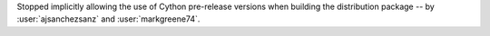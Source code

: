 Stopped implicitly allowing the use of Cython pre-release versions when
building the distribution package -- by :user:`ajsanchezsanz` and
:user:`markgreene74`.
